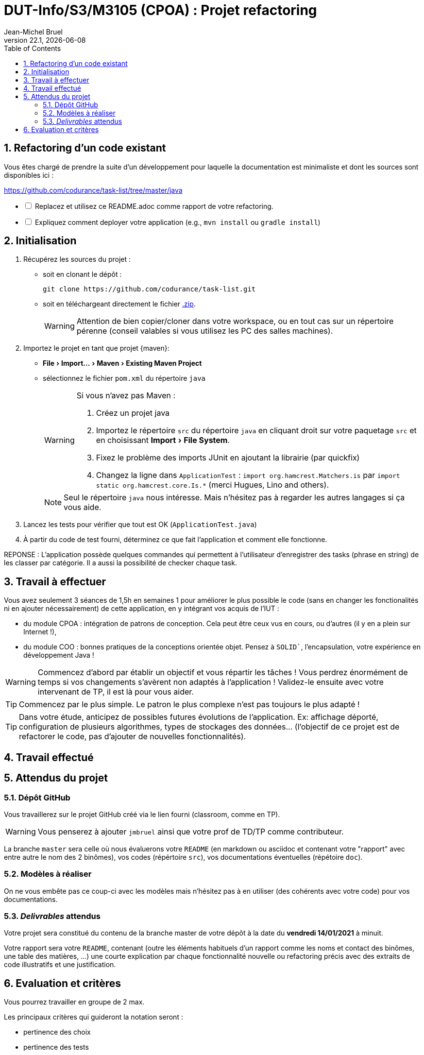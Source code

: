 // ------------------------------------------
//  Created by Jean-Michel Bruel on 2019-12.
//  Copyright (c) 2022 IRIT/U. Toulouse. All rights reserved.
// Thanks to Louis Chanoua for contributions
// ------------------------------------------
= DUT-Info/S3/M3105 (CPOA) : Projet refactoring
Jean-Michel Bruel
v22.1, {localdate}
:mailto: jbruel@gmail.com
:status: bottom
:inclusion:
:experimental:
:toc: toc2
:numbered:

// ------------------------------------------

== Refactoring d'un code existant

Vous êtes chargé de prendre la suite d'un développement pour laquelle la
documentation est minimaliste et dont les sources sont disponibles ici :

https://github.com/codurance/task-list/tree/master/java


[%interactive]
* [ ] Replacez et utilisez ce README.adoc comme rapport de votre refactoring.
* [ ] Expliquez comment deployer votre application (e.g., `mvn install` ou `gradle install`)

== Initialisation

. Récupérez les sources du projet :
- soit en clonant le dépôt :
+
..........
git clone https://github.com/codurance/task-list.git
..........
+
- soit en téléchargeant directement le fichier https://github.com/codurance/task-list/archive/master.zip[.zip].
+
WARNING: Attention de bien copier/cloner dans votre workspace, ou en tout cas
sur un répertoire pérenne (conseil valables si vous utilisez les PC des salles machines).
+
. Importez le projet en tant que projet {maven}:
- menu:File[Import...>Maven>Existing Maven Project]
- sélectionnez le fichier `pom.xml` du répertoire `java`
+
[WARNING]
=====
Si vous n'avez pas Maven :

. Créez un projet java
. Importez le répertoire `src` du répertoire `java` en cliquant droit sur votre
paquetage `src` et en choisissant menu:Import[File System].
. Fixez le problème des imports JUnit en ajoutant la librairie (par quickfix)
. Changez la ligne dans `ApplicationTest` : `import org.hamcrest.Matchers.is` par
`import static org.hamcrest.core.Is.*` (merci Hugues, Lino and others).
=====
+
NOTE: Seul le répertoire `java` nous intéresse. Mais n'hésitez pas à regarder
les autres langages si ça vous aide.
+
. Lancez les tests pour vérifier que tout est OK (`ApplicationTest.java`)
. À partir du code de test fourni, déterminez ce que fait
l'application et comment elle fonctionne.

REPONSE : L'application possède quelques commandes qui permettent à l'utilisateur d'enregistrer des tasks (phrase en string) de les classer par catégorie. Il a aussi la possibilité de checker chaque task.

== Travail à effectuer

Vous avez seulement 3 séances de 1,5h en semaines 1 pour améliorer le plus possible le code (sans en changer les fonctionalités ni en ajouter nécessairement) de cette application, en y intégrant vos acquis de l'IUT :

- du module CPOA : intégration de patrons de conception. Cela peut être ceux vus en cours, ou d'autres (il y en a plein sur Internet !),
- du module COO : bonnes pratiques de la conceptions orientée objet. Pensez à `SOLID``, l'encapsulation, votre expérience en développement Java !

WARNING: Commencez d'abord par établir un objectif et vous répartir les tâches ! Vous perdrez énormément de temps si vos changements s'avèrent non adaptés à l'application ! Validez-le ensuite avec votre intervenant de TP, il est là pour vous aider.

TIP: Commencez par le plus simple. Le patron le plus complexe n'est pas toujours le plus adapté !

TIP: Dans votre étude, anticipez de possibles futures évolutions de l'application. Ex: affichage déporté, configuration de plusieurs algorithmes, types de stockages des données... (l'objectif de ce projet est de refactorer le code, pas d'ajouter de nouvelles fonctionnalités).

ifndef::uk[]

== Travail effectué




== Attendus du projet

ifdef::slides[:leveloffset: -1]

=== Dépôt GitHub

Vous travaillerez sur le projet GitHub créé via le lien fourni (classroom, comme en TP).

WARNING: Vous penserez à ajouter `jmbruel` ainsi que votre prof de TD/TP comme contributeur.

La branche `master` sera celle où nous évaluerons votre `README` (en markdown ou asciidoc et contenant votre "rapport" avec entre autre le nom des 2 binômes), vos codes (répértoire `src`), vos documentations éventuelles (répétoire `doc`).

=== Modèles à réaliser

On ne vous embête pas ce coup-ci avec les modèles mais n'hésitez pas à en utiliser (des cohérents avec votre code) pour vos documentations.

=== _Delivrables_ attendus

Votre projet sera constitué du contenu de la branche master de votre dépôt à la date du *vendredi 14/01/2021* à minuit.

Votre rapport sera votre `README`, contenant (outre les éléments habituels d'un rapport comme les noms et contact des binômes, une table des matières, ...) une courte explication par chaque fonctionnalité nouvelle ou refactoring précis avec des extraits de code illustratifs et une justification.
endif::[]

ifndef::uk[]
== Evaluation et critères

Vous pourrez travailler en groupe de 2 max.

Les principaux critères qui guideront la notation seront :

- pertinence des choix
- pertinence des tests
- qualité du code
- qualité du rapport (illustration, explications)
- nombre et difficulté des fonctionalités ajoutées (pensez à utiliser les numéros de fonctionalités)
- extras (modèles)

En cas de besoin, n'hésitez pas à me contacter (jean-michel.bruel@univ-tlse2.fr) ou à poser des questions sur le channel `#cpoa` du Discord de l'IUT.
endif::[]

